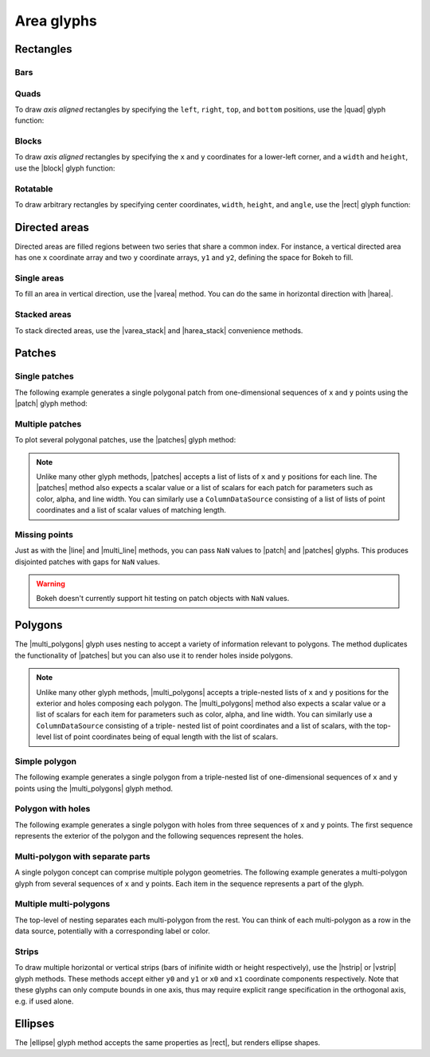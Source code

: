 .. _ug_basic_areas:

Area glyphs
===========

.. TODO: some comments

.. _ug_basic_areas_rects:

Rectangles
----------

Bars
~~~~

.. TODO: refs to bars

Quads
~~~~~

To draw *axis aligned* rectangles by specifying the ``left``, ``right``,
``top``, and ``bottom`` positions, use the |quad| glyph function:

.. bokeh-plot:: __REPO__/examples/basic/areas/quad.py
    :source-position: above

Blocks
~~~~~~

To draw *axis aligned* rectangles by specifying the ``x`` and ``y``
coordinates for a lower-left corner, and a ``width`` and ``height``, use the |block|
glyph function:

.. bokeh-plot:: __REPO__/examples/basic/areas/block.py
    :source-position: above

Rotatable
~~~~~~~~~

To draw arbitrary rectangles by specifying center coordinates, ``width``,
``height``, and ``angle``, use the |rect| glyph function:

.. bokeh-plot:: __REPO__/examples/basic/areas/rect.py
    :source-position: above

.. _ug_basic_areas_directed:

Directed areas
--------------

Directed areas are filled regions between two series that share a common index.
For instance, a vertical directed area has one ``x`` coordinate array and two
``y`` coordinate arrays, ``y1`` and ``y2``, defining the space for Bokeh to
fill.

Single areas
~~~~~~~~~~~~

To fill an area in vertical direction, use the |varea| method. You can do the
same in horizontal direction with |harea|.

.. bokeh-plot:: __REPO__/examples/basic/areas/varea.py
    :source-position: above

Stacked areas
~~~~~~~~~~~~~

To stack directed areas, use the |varea_stack| and |harea_stack| convenience
methods.

.. bokeh-plot:: __REPO__/examples/basic/areas/varea_stack.py
    :source-position: above

.. _ug_basic_areas_patches:

Patches
-------

Single patches
~~~~~~~~~~~~~~

The following example generates a single polygonal patch from one-dimensional
sequences of ``x`` and ``y`` points using the |patch| glyph method:

.. bokeh-plot:: __REPO__/examples/basic/areas/patch_single.py
    :source-position: above

Multiple patches
~~~~~~~~~~~~~~~~

To plot several polygonal patches, use the |patches| glyph method:

.. bokeh-plot:: __REPO__/examples/basic/areas/patch_multiple.py
    :source-position: above

.. note::
    Unlike many other glyph methods, |patches| accepts a list of lists of ``x``
    and ``y`` positions for each line. The |patches| method also expects a
    scalar value or a list of scalars for each patch for parameters such as
    color, alpha, and line width. You can similarly use a ``ColumnDataSource``
    consisting of a list of lists of point coordinates and a list of scalar
    values of matching length.

Missing points
~~~~~~~~~~~~~~

Just as with the |line| and |multi_line| methods, you can pass ``NaN`` values
to |patch| and |patches| glyphs. This produces disjointed patches with gaps
for ``NaN`` values.

.. bokeh-plot:: __REPO__/examples/basic/areas/patch_missing_points.py
    :source-position: above

.. warning::
    Bokeh doesn't currently support hit testing on patch objects with ``NaN``
    values.

Polygons
--------

The |multi_polygons| glyph uses nesting to accept a variety of information
relevant to polygons. The method duplicates the functionality of |patches| but
you can also use it to render holes inside polygons.

.. note::
    Unlike many other glyph methods, |multi_polygons| accepts a triple-nested
    lists of ``x`` and ``y`` positions for the exterior and holes composing
    each polygon. The |multi_polygons| method also expects a scalar value or a
    list of scalars for each item for parameters such as color, alpha, and line
    width. You can similarly use a ``ColumnDataSource`` consisting of a triple-
    nested list of point coordinates and a list of scalars, with the top-level
    list of point coordinates being of equal length with the list of scalars.

Simple polygon
~~~~~~~~~~~~~~

The following example generates a single polygon from a triple-nested list of
one-dimensional sequences of ``x`` and ``y`` points using the |multi_polygons|
glyph method.

.. bokeh-plot:: __REPO__/examples/basic/areas/multipolygon_simple.py
    :source-position: above

Polygon with holes
~~~~~~~~~~~~~~~~~~

The following example generates a single polygon with holes from three
sequences of ``x`` and ``y`` points. The first sequence represents
the exterior of the polygon and the following sequences represent the holes.

.. bokeh-plot:: __REPO__/examples/basic/areas/multipolygon_with_holes.py
    :source-position: above

Multi-polygon with separate parts
~~~~~~~~~~~~~~~~~~~~~~~~~~~~~~~~~

A single polygon concept can comprise multiple polygon geometries. The
following example generates a multi-polygon glyph from several sequences of
``x`` and ``y`` points. Each item in the sequence represents a part of the
glyph.

.. bokeh-plot:: __REPO__/examples/basic/areas/multipolygon_with_separate_parts.py
    :source-position: above

Multiple multi-polygons
~~~~~~~~~~~~~~~~~~~~~~~

The top-level of nesting separates each multi-polygon from the rest. You can
think of each multi-polygon as a row in the data source, potentially with a
corresponding label or color.

.. bokeh-plot:: __REPO__/examples/basic/areas/multipolygons.py
    :source-position: above

Strips
~~~~~~

To draw multiple horizontal or vertical strips (bars of inifinite width or
height respectively), use the |hstrip| or |vstrip| glyph methods. These methods
accept either ``y0`` and ``y1`` or ``x0`` and ``x1`` coordinate components
respectively. Note that these glyphs can only compute bounds in one axis, thus
may require explicit range specification in the orthogonal axis, e.g. if used
alone.

.. bokeh-plot:: __REPO__/examples/basic/areas/strips.py
    :source-position: above

Ellipses
--------

The |ellipse| glyph method accepts the same properties as |rect|, but renders
ellipse shapes.

.. bokeh-plot:: __REPO__/examples/basic/areas/ellipses.py
    :source-position: above

.. |block|             replace:: :func:`~bokeh.plotting.figure.block`
.. |ellipse|           replace:: :func:`~bokeh.plotting.figure.ellipse`
.. |harea|             replace:: :func:`~bokeh.plotting.figure.harea`
.. |harea_stack|       replace:: :func:`~bokeh.plotting.figure.harea_stack`
.. |hstrip|            replace:: :func:`~bokeh.plotting.figure.hstrip`
.. |line|              replace:: :func:`~bokeh.plotting.figure.line`
.. |multi_line|        replace:: :func:`~bokeh.plotting.figure.multi_line`
.. |multi_polygons|    replace:: :func:`~bokeh.plotting.figure.multi_polygons`
.. |patch|             replace:: :func:`~bokeh.plotting.figure.patch`
.. |patches|           replace:: :func:`~bokeh.plotting.figure.patches`
.. |quad|              replace:: :func:`~bokeh.plotting.figure.quad`
.. |rect|              replace:: :func:`~bokeh.plotting.figure.rect`
.. |varea|             replace:: :func:`~bokeh.plotting.figure.varea`
.. |varea_stack|       replace:: :func:`~bokeh.plotting.figure.varea_stack`
.. |vstrip|            replace:: :func:`~bokeh.plotting.figure.vstrip`
